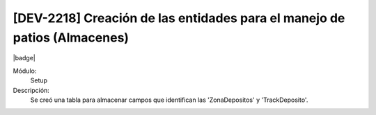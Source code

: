 [DEV-2218] Creación de las entidades para el manejo de patios (Almacenes)
--------------------------------------------------------------------------

|badge|

.. |badge| raw:: html
   
   <span style="background-color: #04a7de; color: white; padding: 4px 8px; border-radius: 4px;">Nueva característica</span>

Módulo: 
   Setup

Descripción: 
 Se creó una tabla para almacenar campos que identifican las 'ZonaDepositos' y 'TrackDeposito'.

.. versionadded:: 10.230.0.0-LTS

